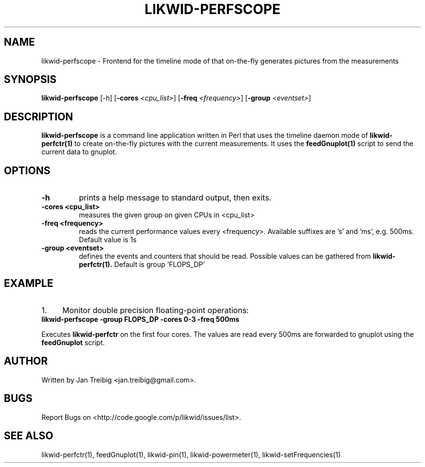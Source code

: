 .TH LIKWID-PERFSCOPE 1 12.2.2014 likwid\-3
.SH NAME
likwid-perfscope \- Frontend for the timeline mode of
.N likwid-perfctr(1)
that on-the-fly generates pictures from the measurements
.SH SYNOPSIS
.B likwid-perfscope 
.RB [\-h]
.RB [ \-cores
.IR <cpu_list> ]
.RB [ \-freq
.IR <frequency> ]
.RB [ \-group
.IR <eventset> ]
.SH DESCRIPTION
.B likwid-perfscope
is a command line application written in Perl that uses the timeline daemon mode of
.B likwid-perfctr(1)
to create on-the-fly pictures with the current measurements. It uses the
.B feedGnuplot(1)
script to send the current data to gnuplot.
.SH OPTIONS
.TP
.B \-h
prints a help message to standard output, then exits.
.TP
.B \-\^cores " <cpu_list>
measures the given group on given CPUs in <cpu_list>
.TP
.B \-\^freq " <frequency>
reads the current performance values every <frequency>. Available suffixes are 's' and 'ms', e.g. 500ms. Default value is 1s
.TP
.B \-\^group " <eventset>
defines the events and counters that should be read. Possible values can be gathered from
.B likwid-perfctr(1).
Default is group 'FLOPS_DP'

.SH EXAMPLE
.IP 1. 4
Monitor double precision floating-point operations:
.TP
.B likwid-perfscope -group FLOPS_DP -cores 0-3 -freq 500ms
.PP
Executes
.B likwid-perfctr
on the first four cores. The values are read every 500ms are forwarded to gnuplot using the
.B feedGnuplot
script.

.SH AUTHOR
Written by Jan Treibig <jan.treibig@gmail.com>.
.SH BUGS
Report Bugs on <http://code.google.com/p/likwid/issues/list>.
.SH "SEE ALSO"
likwid-perfctr(1), feedGnuplot(1), likwid-pin(1), likwid-powermeter(1), likwid-setFrequencies(1)
